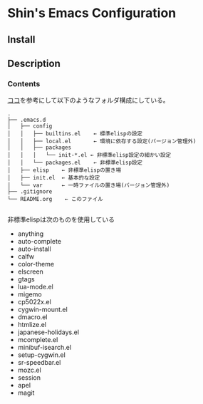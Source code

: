 * Shin's Emacs Configuration
** Install
** Description
*** Contents
[[http://www.clear-code.com/blog/2011/2/16.html][ココ]]を参考にして以下のようなフォルダ構成にしている。
# tree の結果
#+BEGIN_SRC text
.
├── .emacs.d
│   ├── config
│   │   ├── builtins.el    ← 標準elispの設定
│   │   ├── local.el       ← 環境に依存する設定(バージョン管理外)
│   │   ├── packages
│   │   │   └── init-*.el ← 非標準elisp設定の細かい設定
│   │   └── packages.el    ← 非標準elisp設定
│   ├── elisp    ← 非標準elispの置き場
│   ├── init.el  ← 基本的な設定
│   └── var      ← 一時ファイルの置き場(バージョン管理外)
├── .gitignore
└── README.org    ← このファイル

#+END_SRC


非標準elispは次のものを使用している
- anything
- auto-complete
- auto-install
- calfw
- color-theme
- elscreen
- gtags
- lua-mode.el
- migemo
- cp5022x.el
- cygwin-mount.el
- dmacro.el
- htmlize.el
- japanese-holidays.el
- mcomplete.el
- minibuf-isearch.el
- setup-cygwin.el
- sr-speedbar.el
- mozc.el
- session
- apel
- magit

